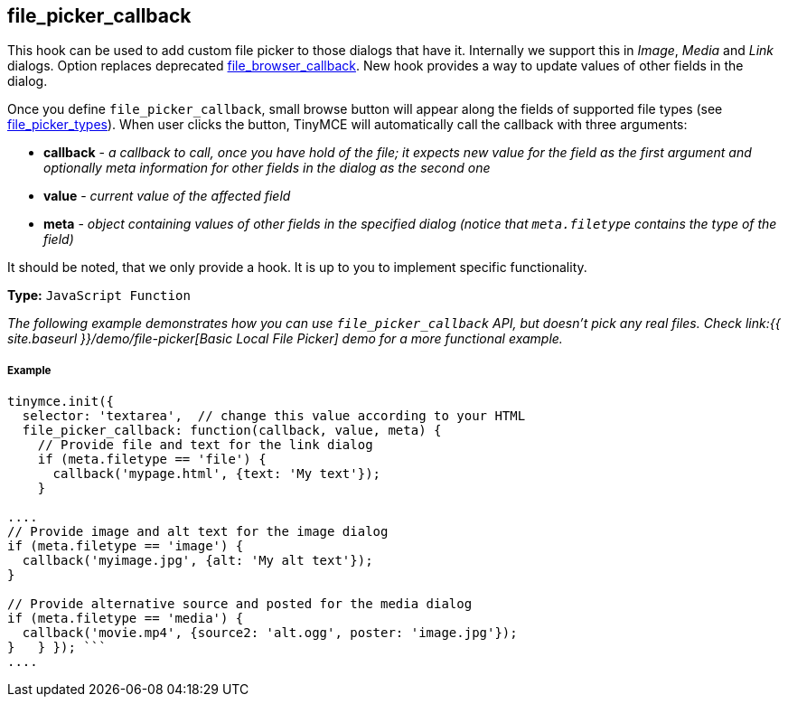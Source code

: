 == file_picker_callback

This hook can be used to add custom file picker to those dialogs that have it. Internally we support this in _Image_, _Media_ and _Link_ dialogs. Option replaces deprecated <<file_browser_callback,file_browser_callback>>. New hook provides a way to update values of other fields in the dialog.

Once you define `file_picker_callback`, small browse button will appear along the fields of supported file types (see <<file_picker_types,file_picker_types>>). When user clicks the button, TinyMCE will automatically call the callback with three arguments:

* *callback* - _a callback to call, once you have hold of the file; it expects new value for the field as the first argument and optionally meta information for other fields in the dialog as the second one_
* *value* - _current value of the affected field_
* *meta* - _object containing values of other fields in the specified dialog (notice that `meta.filetype` contains the type of the field)_

It should be noted, that we only provide a hook. It is up to you to implement specific functionality.

*Type:* `JavaScript Function`

_The following example demonstrates how you can use `file_picker_callback` API, but doesn't pick any real files. Check link:{{ site.baseurl }}/demo/file-picker[Basic Local File Picker] demo for a more functional example._

[discrete]
===== Example

```js
tinymce.init({
  selector: 'textarea',  // change this value according to your HTML
  file_picker_callback: function(callback, value, meta) {
    // Provide file and text for the link dialog
    if (meta.filetype == 'file') {
      callback('mypage.html', {text: 'My text'});
    }

....
// Provide image and alt text for the image dialog
if (meta.filetype == 'image') {
  callback('myimage.jpg', {alt: 'My alt text'});
}

// Provide alternative source and posted for the media dialog
if (meta.filetype == 'media') {
  callback('movie.mp4', {source2: 'alt.ogg', poster: 'image.jpg'});
}   } }); ```
....
